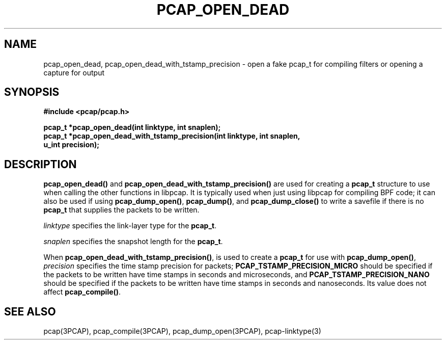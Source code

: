 .\" Copyright (c) 1994, 1996, 1997
.\"	The Regents of the University of California.  All rights reserved.
.\"
.\" Redistribution and use in source and binary forms, with or without
.\" modification, are permitted provided that: (1) source code distributions
.\" retain the above copyright notice and this paragraph in its entirety, (2)
.\" distributions including binary code include the above copyright notice and
.\" this paragraph in its entirety in the documentation or other materials
.\" provided with the distribution, and (3) all advertising materials mentioning
.\" features or use of this software display the following acknowledgement:
.\" ``This product includes software developed by the University of California,
.\" Lawrence Berkeley Laboratory and its contributors.'' Neither the name of
.\" the University nor the names of its contributors may be used to endorse
.\" or promote products derived from this software without specific prior
.\" written permission.
.\" THIS SOFTWARE IS PROVIDED ``AS IS'' AND WITHOUT ANY EXPRESS OR IMPLIED
.\" WARRANTIES, INCLUDING, WITHOUT LIMITATION, THE IMPLIED WARRANTIES OF
.\" MERCHANTABILITY AND FITNESS FOR A PARTICULAR PURPOSE.
.\"
.TH PCAP_OPEN_DEAD 3PCAP "3 January 2014"
.SH NAME
pcap_open_dead, pcap_open_dead_with_tstamp_precision \- open a fake
pcap_t for compiling filters or opening a capture for output
.SH SYNOPSIS
.nf
.ft B
#include <pcap/pcap.h>
.ft
.LP
.ft B
pcap_t *pcap_open_dead(int linktype, int snaplen);
pcap_t *pcap_open_dead_with_tstamp_precision(int linktype, int snaplen,
    u_int precision);
.ft
.fi
.SH DESCRIPTION
.PP
.B pcap_open_dead()
and
.B pcap_open_dead_with_tstamp_precision()
are used for creating a
.B pcap_t
structure to use when calling the other functions in libpcap.  It is
typically used when just using libpcap for compiling BPF code; it can
also be used if using
.BR pcap_dump_open() ,
.BR pcap_dump() ,
and
.B pcap_dump_close()
to write a savefile if there is no
.B pcap_t
that supplies the packets to be written.
.PP
.I linktype
specifies the link-layer type for the
.BR pcap_t .
.PP
.I snaplen
specifies the snapshot length for the
.BR pcap_t .
.PP
When
.BR pcap_open_dead_with_tstamp_precision() ,
is used to create a
.B pcap_t
for use with
.BR pcap_dump_open() ,
.I precision
specifies the time stamp precision for packets;
.B PCAP_TSTAMP_PRECISION_MICRO
should be specified if the packets to be written have time stamps in
seconds and microseconds, and
.B PCAP_TSTAMP_PRECISION_NANO
should be specified if the packets to be written have time stamps in
seconds and nanoseconds.  Its value does not affect
.BR pcap_compile() .
.SH SEE ALSO
pcap(3PCAP), pcap_compile(3PCAP), pcap_dump_open(3PCAP),
\%pcap-linktype(3)

